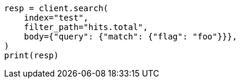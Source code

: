 // docs/update-by-query.asciidoc:693

[source, python]
----
resp = client.search(
    index="test",
    filter_path="hits.total",
    body={"query": {"match": {"flag": "foo"}}},
)
print(resp)
----